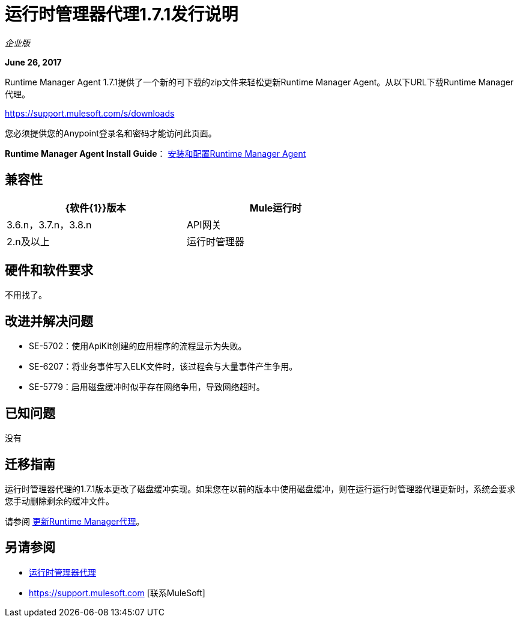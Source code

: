 = 运行时管理器代理1.7.1发行说明
:keywords: mule, agent, release notes

_企业版_

*June 26, 2017*

Runtime Manager Agent 1.7.1提供了一个新的可下载的zip文件来轻松更新Runtime Manager Agent。从以下URL下载Runtime Manager代理。

https://support.mulesoft.com/s/downloads

您必须提供您的Anypoint登录名和密码才能访问此页面。


*Runtime Manager Agent Install Guide*： link:/runtime-manager/installing-and-configuring-runtime-manager-agent[安装和配置Runtime Manager Agent]

== 兼容性

[%header,cols="2*a",width=70%]
|===
| {软件{1}}版本
| Mule运行时| 3.6.n，3.7.n，3.8.n
| API网关| 2.n及以上
|运行时管理器 |  V2.0
|===


== 硬件和软件要求

不用找了。

== 改进并解决问题

*  SE-5702：使用ApiKit创建的应用程序的流程显示为失败。
*  SE-6207：将业务事件写入ELK文件时，该过程会与大量事件产生争用。
*  SE-5779：启用磁盘缓冲时似乎存在网络争用，导致网络超时。



== 已知问题

没有

== 迁移指南


运行时管理器代理的1.7.1版本更改了磁盘缓冲实现。如果您在以前的版本中使用磁盘缓冲，则在运行运行时管理器代理更新时，系统会要求您手动删除剩余的缓冲文件。


请参阅 link:/runtime-manager/installing-and-configuring-runtime-manager-agent#updating-a-previous-installation[更新Runtime Manager代理]。

== 另请参阅

*  link:/runtime-manager/runtime-manager-agent[运行时管理器代理]
*  https://support.mulesoft.com [联系MuleSoft]
